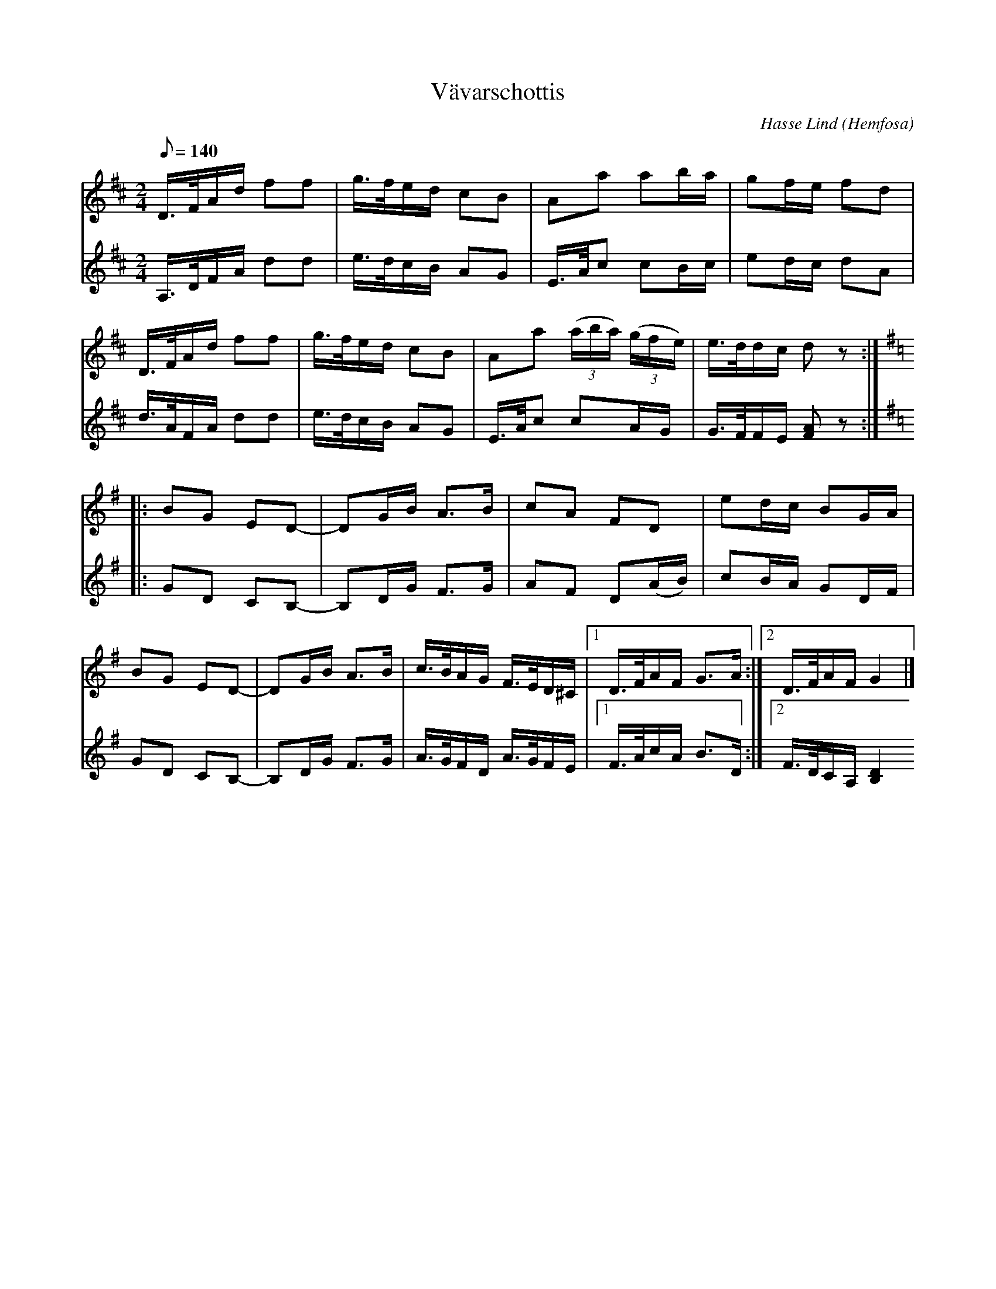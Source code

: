 %%abc-charset utf-8

X:3642
T:Vävarschottis
C:Hasse Lind
O:Hemfosa
R:Schottis
N:Arr. & abc-transk. Lennart Sohlman
M: 2/4
L: 1/16
Q:1/8=140
K:G
V:1
K:D
D>FAd f2f2|g>fed c2B2|A2a2 a2ba|g2fe f2d2|!
D>FAd f2f2|g>fed c2B2|A2a2 (3(aba) (3(gfe)|e>ddc d2z2::!
K:G
B2G2 E2D2-|D2GB A3B|c2A2 F2D2|e2dc B2GA|!
B2G2 E2D2-|D2GB A3B|c>BAG F>ED^C|[1D>FAF G3A:|[2D>FAF G4|]
V:2
K:D
A,>DFA d2d2|e>dcB A2G2|E>Ac2 c2Bc|e2dc d2A2|!
d>AFA d2d2|e>dcB A2G2|E>Ac2 c2AG|G>FFE [F2A2]z2::!
K:G
G2D2 C2B,2-|B,2DG F3G|A2F2 D2(AB)|c2BA G2DF|!
G2D2 C2B,2-|B,2DG F3G|A>GFD A>GFE|[1F>AcA B3D:|[2F>DCA, [B,4D4|]

